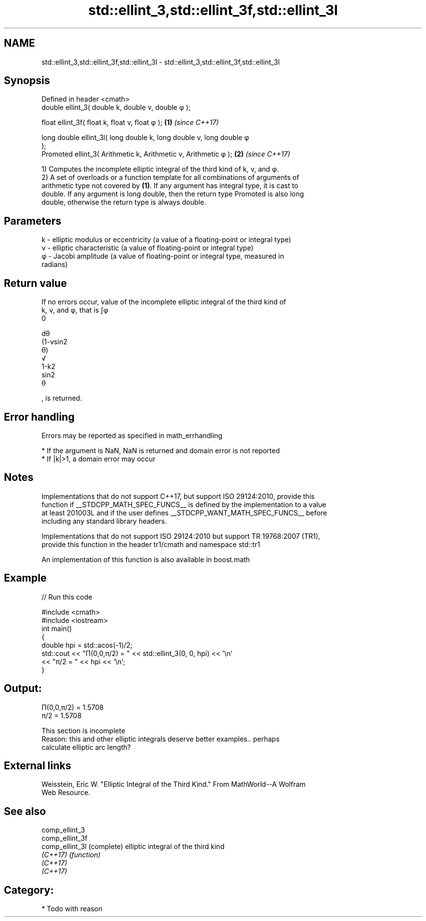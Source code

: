 .TH std::ellint_3,std::ellint_3f,std::ellint_3l 3 "2021.11.17" "http://cppreference.com" "C++ Standard Libary"
.SH NAME
std::ellint_3,std::ellint_3f,std::ellint_3l \- std::ellint_3,std::ellint_3f,std::ellint_3l

.SH Synopsis
   Defined in header <cmath>
   double      ellint_3( double k, double ν, double φ );

   float       ellint_3f( float k, float ν, float φ  );               \fB(1)\fP \fI(since C++17)\fP

   long double ellint_3l( long double k, long double ν, long double φ
   );
   Promoted    ellint_3( Arithmetic k, Arithmetic ν, Arithmetic φ );  \fB(2)\fP \fI(since C++17)\fP

   1) Computes the incomplete elliptic integral of the third kind of k, ν, and φ.
   2) A set of overloads or a function template for all combinations of arguments of
   arithmetic type not covered by \fB(1)\fP. If any argument has integral type, it is cast to
   double. If any argument is long double, then the return type Promoted is also long
   double, otherwise the return type is always double.

.SH Parameters

   k - elliptic modulus or eccentricity (a value of a floating-point or integral type)
   ν - elliptic characteristic (a value of floating-point or integral type)
   φ - Jacobi amplitude (a value of floating-point or integral type, measured in
       radians)

.SH Return value

   If no errors occur, value of the incomplete elliptic integral of the third kind of
   k, ν, and φ, that is ∫φ
   0

   dθ
   (1-νsin2
   θ)
   √
   1-k2
   sin2
   θ

   , is returned.

.SH Error handling

   Errors may be reported as specified in math_errhandling

     * If the argument is NaN, NaN is returned and domain error is not reported
     * If |k|>1, a domain error may occur

.SH Notes

   Implementations that do not support C++17, but support ISO 29124:2010, provide this
   function if __STDCPP_MATH_SPEC_FUNCS__ is defined by the implementation to a value
   at least 201003L and if the user defines __STDCPP_WANT_MATH_SPEC_FUNCS__ before
   including any standard library headers.

   Implementations that do not support ISO 29124:2010 but support TR 19768:2007 (TR1),
   provide this function in the header tr1/cmath and namespace std::tr1

   An implementation of this function is also available in boost.math

.SH Example


// Run this code

 #include <cmath>
 #include <iostream>
 int main()
 {
     double hpi = std::acos(-1)/2;
     std::cout << "Π(0,0,π/2) = " << std::ellint_3(0, 0, hpi) << '\\n'
               << "π/2 = " << hpi << '\\n';
 }

.SH Output:

 Π(0,0,π/2) = 1.5708
 π/2 = 1.5708

    This section is incomplete
    Reason: this and other elliptic integrals deserve better examples.. perhaps
    calculate elliptic arc length?

.SH External links

   Weisstein, Eric W. "Elliptic Integral of the Third Kind." From MathWorld--A Wolfram
   Web Resource.

.SH See also

   comp_ellint_3
   comp_ellint_3f
   comp_ellint_3l (complete) elliptic integral of the third kind
   \fI(C++17)\fP        \fI(function)\fP
   \fI(C++17)\fP
   \fI(C++17)\fP

.SH Category:

     * Todo with reason

